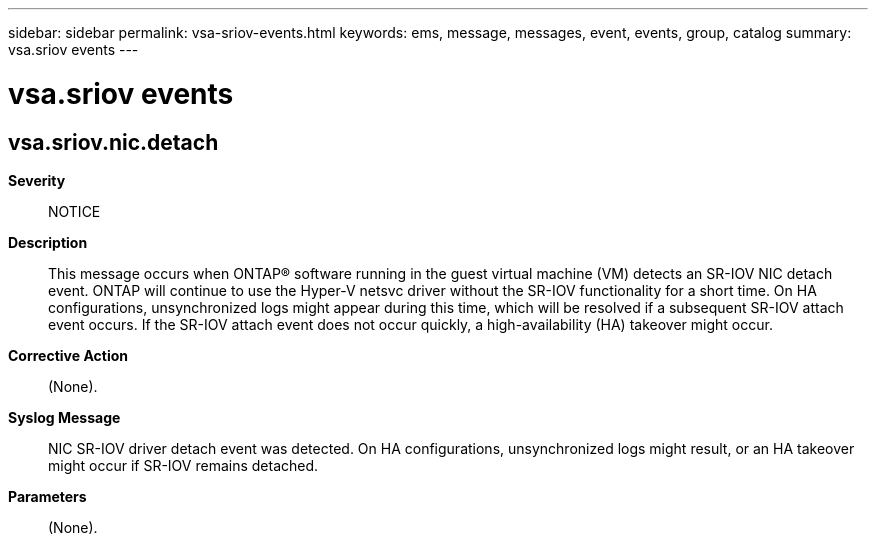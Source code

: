 ---
sidebar: sidebar
permalink: vsa-sriov-events.html
keywords: ems, message, messages, event, events, group, catalog
summary: vsa.sriov events
---

= vsa.sriov events
:toc: macro
:toclevels: 1
:hardbreaks:
:nofooter:
:icons: font
:linkattrs:
:imagesdir: ./media/

== vsa.sriov.nic.detach
*Severity*::
NOTICE
*Description*::
This message occurs when ONTAP(R) software running in the guest virtual machine (VM) detects an SR-IOV NIC detach event. ONTAP will continue to use the Hyper-V netsvc driver without the SR-IOV functionality for a short time. On HA configurations, unsynchronized logs might appear during this time, which will be resolved if a subsequent SR-IOV attach event occurs. If the SR-IOV attach event does not occur quickly, a high-availability (HA) takeover might occur.
*Corrective Action*::
(None).
*Syslog Message*::
NIC SR-IOV driver detach event was detected. On HA configurations, unsynchronized logs might result, or an HA takeover might occur if SR-IOV remains detached.
*Parameters*::
(None).
